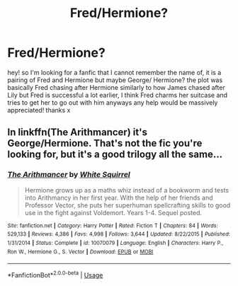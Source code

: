 #+TITLE: Fred/Hermione?

* Fred/Hermione?
:PROPERTIES:
:Author: DancingInTheDark18
:Score: 8
:DateUnix: 1548197171.0
:DateShort: 2019-Jan-23
:END:
hey! so I'm looking for a fanfic that I cannot remember the name of, it is a pairing of Fred and Hermione but maybe George/ Hermione? the plot was basically Fred chasing after Hermione similarly to how James chased after Lily but Fred is successful a lot earlier, I think Fred charms her suitcase and tries to get her to go out with him anyways any help would be massively appreciated! thanks x


** In linkffn(The Arithmancer) it's George/Hermione. That's not the fic you're looking for, but it's a good trilogy all the same...
:PROPERTIES:
:Author: Sefera17
:Score: 2
:DateUnix: 1548283364.0
:DateShort: 2019-Jan-24
:END:

*** [[https://www.fanfiction.net/s/10070079/1/][*/The Arithmancer/*]] by [[https://www.fanfiction.net/u/5339762/White-Squirrel][/White Squirrel/]]

#+begin_quote
  Hermione grows up as a maths whiz instead of a bookworm and tests into Arithmancy in her first year. With the help of her friends and Professor Vector, she puts her superhuman spellcrafting skills to good use in the fight against Voldemort. Years 1-4. Sequel posted.
#+end_quote

^{/Site/:} ^{fanfiction.net} ^{*|*} ^{/Category/:} ^{Harry} ^{Potter} ^{*|*} ^{/Rated/:} ^{Fiction} ^{T} ^{*|*} ^{/Chapters/:} ^{84} ^{*|*} ^{/Words/:} ^{529,133} ^{*|*} ^{/Reviews/:} ^{4,386} ^{*|*} ^{/Favs/:} ^{4,998} ^{*|*} ^{/Follows/:} ^{3,644} ^{*|*} ^{/Updated/:} ^{8/22/2015} ^{*|*} ^{/Published/:} ^{1/31/2014} ^{*|*} ^{/Status/:} ^{Complete} ^{*|*} ^{/id/:} ^{10070079} ^{*|*} ^{/Language/:} ^{English} ^{*|*} ^{/Characters/:} ^{Harry} ^{P.,} ^{Ron} ^{W.,} ^{Hermione} ^{G.,} ^{S.} ^{Vector} ^{*|*} ^{/Download/:} ^{[[http://www.ff2ebook.com/old/ffn-bot/index.php?id=10070079&source=ff&filetype=epub][EPUB]]} ^{or} ^{[[http://www.ff2ebook.com/old/ffn-bot/index.php?id=10070079&source=ff&filetype=mobi][MOBI]]}

--------------

*FanfictionBot*^{2.0.0-beta} | [[https://github.com/tusing/reddit-ffn-bot/wiki/Usage][Usage]]
:PROPERTIES:
:Author: FanfictionBot
:Score: 1
:DateUnix: 1548283377.0
:DateShort: 2019-Jan-24
:END:
